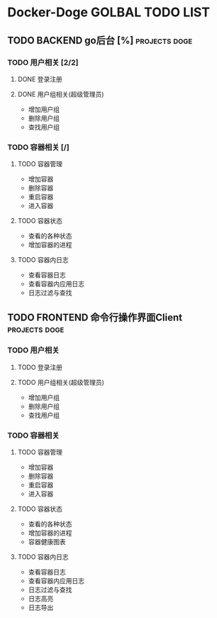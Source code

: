 * Docker-Doge GOLBAL TODO LIST
** TODO BACKEND go后台 [%]                                   :projects:doge:
*** TODO 用户相关 [2/2]
**** DONE 登录注册 
     CLOSED: [2017-10-16 一 13:24]
**** DONE 用户组相关(超级管理员)
     CLOSED: [2017-10-26 四 11:56] DEADLINE: <2017-10-18 三> SCHEDULED: <2017-10-16 一>
     - 增加用户组
     - 删除用户组
     - 查找用户组
*** TODO 容器相关 [/]
    DEADLINE: <2017-10-28 六>
**** TODO 容器管理
     - 增加容器
     - 删除容器
     - 重启容器
     - 进入容器
**** TODO 容器状态
     - 查看的各种状态
     - 增加容器的进程
**** TODO 容器内日志
     - 查看容器日志
     - 查看容器内应用日志
     - 日志过滤与查找
** TODO FRONTEND 命令行操作界面Client                        :projects:doge:
*** TODO 用户相关
**** TODO 登录注册
**** TODO 用户组相关(超级管理员)
     - 增加用户组
     - 删除用户组
     - 查找用户组
*** TODO 容器相关
**** TODO 容器管理
     - 增加容器
     - 删除容器
     - 重启容器
     - 进入容器
**** TODO 容器状态
     - 查看的各种状态
     - 增加容器的进程
     - 容器健康图表
**** TODO 容器内日志
     - 查看容器日志
     - 查看容器内应用日志
     - 日志过滤与查找
     - 日志高亮
     - 日志导出
